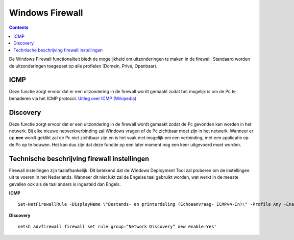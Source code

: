 Windows Firewall
================

.. Contents::

De Windows Firewall functionaliteit biedt de mogelijkheid om uitzonderingen te maken in de firewall. Standaard worden de uitzonderingen toegepast op alle profielen (Domein, Privé, Openbaar).

ICMP
----
Deze functie zorgt ervoor dat er een uitzondering in de firewall wordt gemaakt zodat het mogelijk is om de Pc te benaderen via het ICMP protocol. `Uitleg over ICMP (Wikipedia)`_

Discovery
---------
Deze functie zorgt ervoor dat er een uitzondering in de firewall wordt gemaakt zodat de Pc gevonden kan worden in het netwerk. Bij elke nieuwe netwerkverbinding zal Windows vragen of de Pc zichtbaar moet zijn in het netwerk. Wanneer er op **nee** wordt geklikt zal de Pc niet zichtbaar zijn en is het vaak niet mogelijk om een verbinding, met een applicatie op de Pc op te bouwen. Het kan dus zijn dat deze functie op een later moment nog een keer uitgevoerd moet worden.


Technische beschrijving firewall instellingen
---------------------------------------------
Firewall instellingen zijn taalafhankelijk. Dit betekend dat de Windows Deployment Tool zal proberen om de instellingen uit te voeren in het Nederlands. Wanneer dit niet lukt zal de Engelse taal gebruikt worden, wat werkt in de meeste gevallen ook als de taal anders is ingesteld dan Engels.

**ICMP**

::

    Set-NetFirewallRule -DisplayName \"Bestands- en printerdeling (Echoaanvraag- ICMPv4-In)\" -Profile Any -Enabled True'

**Discovery**

::

    netsh advfirewall firewall set rule group=”Network Discovery” new enable=Yes'


.. _`Uitleg over ICMP (Wikipedia)`: https://nl.wikipedia.org/wiki/Internet_Control_Message_Protocol
